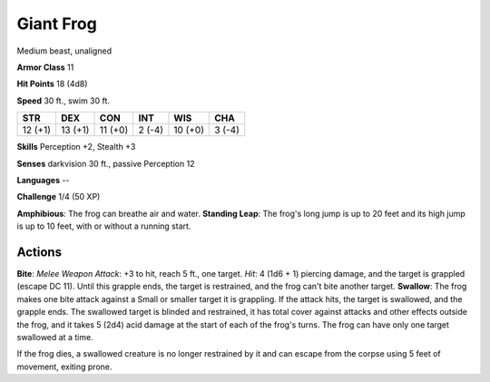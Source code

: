 
.. _srd:giant-frog:

Giant Frog
----------

Medium beast, unaligned

**Armor Class** 11

**Hit Points** 18 (4d8)

**Speed** 30 ft., swim 30 ft.

+-----------+-----------+-----------+----------+-----------+----------+
| STR       | DEX       | CON       | INT      | WIS       | CHA      |
+===========+===========+===========+==========+===========+==========+
| 12 (+1)   | 13 (+1)   | 11 (+0)   | 2 (-4)   | 10 (+0)   | 3 (-4)   |
+-----------+-----------+-----------+----------+-----------+----------+

**Skills** Perception +2, Stealth +3

**Senses** darkvision 30 ft., passive Perception 12

**Languages** --

**Challenge** 1/4 (50 XP)

**Amphibious**: The frog can breathe air and water. **Standing Leap**:
The frog's long jump is up to 20 feet and its high jump is up to 10
feet, with or without a running start.

Actions
~~~~~~~~~~~~~~~~~~~~~~~~~~~~~~~~~

**Bite**: *Melee Weapon Attack*: +3 to hit, reach 5 ft., one target.
*Hit*: 4 (1d6 + 1) piercing damage, and the target is grappled (escape
DC 11). Until this grapple ends, the target is restrained, and the frog
can't bite another target. **Swallow**: The frog makes one bite attack
against a Small or smaller target it is grappling. If the attack hits,
the target is swallowed, and the grapple ends. The swallowed target is
blinded and restrained, it has total cover against attacks and other
effects outside the frog, and it takes 5 (2d4) acid damage at the start
of each of the frog's turns. The frog can have only one target swallowed
at a time.

If the frog dies, a swallowed creature is no longer restrained by it and
can escape from the corpse using 5 feet of movement, exiting prone.
